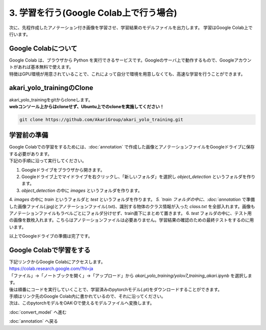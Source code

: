 ***********************************************************
3. 学習を行う(Google Colab上で行う場合)
***********************************************************

次に、先程作成したアノテーション付き画像を学習させ、学習結果のモデルファイルを出力します。
学習はGoogle Colab上で行います。

===========================================================
Google Colabについて
===========================================================

| Google Colab は、ブラウザから Python を実行できるサービスです。Googleのサーバ上で動作するもので、Googleアカウントがあれば基本無料で使えます。
| 特徴はGPU環境が用意されていることで、これによって自分で環境を用意しなくても、高速な学習を行うことができます。

===========================================================
akari_yolo_trainingのClone
===========================================================

| akari_yolo_trainingをgitからcloneします。
| **webコンソール上からはcloneせず、Ubuntu上でのcloneを実施してください！**

.. code-block:: bash

   git clone https://github.com/AkariGroup/akari_yolo_training.git

===========================================================
学習前の準備
===========================================================

| Google Colabでの学習をするためには、:doc:`annotation` で作成した画像とアノテーションファイルをGoogleドライブに保存する必要があります。
| 下記の手順に沿って実行してください。

1. Googleドライブをブラウザから開きます。
2. Googleドライブ上でマイドライブを右クリックし、「新しいフォルダ」を選択し `object_detection` というフォルダを作ります。
3. `object_detection` の中に `images` というフォルダを作ります。
4. `images` の中に `train` というフォルダと `test` というフォルダを作ります。
`5. `train フォルダの中に、:doc:`annotation` で準備した画像ファイル(.jpg)とアノテーションファイル(.txt)、識別する物体のクラス情報が入った `class.txt` を全部入れます。画像もアノテーションファイルもラベルごとにフォルダ分けせず、train直下にまとめて置きます。
6. `test` フォルダの中に、テスト用の画像を数枚入れます。こちらはアノテーションファイルは必要ありません。学習結果の確認のための最終テストをするのに用います。

.. image:: ../../images/custom_object_detection/train_directory_02.jpg
   :width: 800px

| 以上でGoogleドライブの準備は完了です。

===========================================================
Google Colabで学習をする
===========================================================
..
   TODO(Yamamoto):
   git アカウントがオープンソース化してからは、下記リンクからのアクセスに差し替え。
   .. raw:: html

      <h3>学習用リンク <a href="https://colab.research.google.com/github/AkariGroup/akari_object_detection/blob/main/3_training/training_mobilenet_akari.ipynb" target="_blank"><img alt="Open In Colab" src="https://colab.research.google.com/assets/colab-badge.svg"/></a></h2>

   | 学習は上の `Open in colab` のリンク先からGoogle Colabを開いて行います。

| 下記リンクからGoogle Colabにアクセスします。
| https://colab.research.google.com/?hl=ja
| 「ファイル」→「ノートブックを開く」→「アップロード」から `akari_yolo_training/yolov7_training_akari.ipynb` を選択します。

.. image:: ../../images/custom_object_detection/colab_open.jpg
   :width: 800px

| 後は順番にコードを実行していくことで、学習済みのpytorchモデル(.pt)をダウンロードすることができます。

.. image:: ../../images/custom_object_detection/colab_play.jpg
   :width: 800px

| 手順はリンク先のGoogle Colab内に書かれているので、それに沿ってください。
| 次は、このpytorchモデルをOAK-Dで使えるモデルファイルへ変換します。

:doc:`convert_model` へ進む

:doc:`annotation` へ戻る
